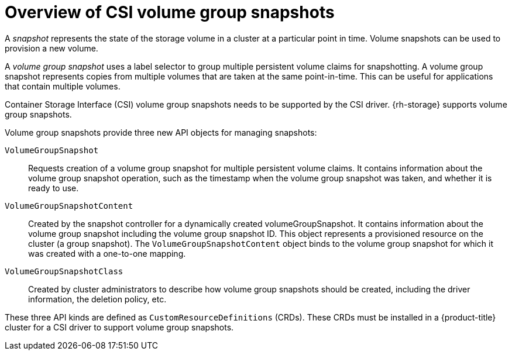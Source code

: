 // Module included in the following assemblies:
//
// * storage/container_storage_interface/persistent-storage-csi-group-snapshots.adoc

:_mod-docs-content-type: CONCEPT
[id="persistent-storage-csi-group-snapshots-overview_{context}"]
= Overview of CSI volume group snapshots

A _snapshot_ represents the state of the storage volume in a cluster at a particular point in time. Volume snapshots can be used to provision a new volume.

A _volume group snapshot_ uses a label selector to group multiple persistent volume claims for snapshotting. A volume group snapshot represents copies from multiple volumes that are taken at the same point-in-time. This can be useful for applications that contain multiple volumes.

Container Storage Interface (CSI) volume group snapshots needs to be supported by the CSI driver. {rh-storage} supports volume group snapshots.

Volume group snapshots provide three new API objects for managing snapshots:

`VolumeGroupSnapshot`::
Requests creation of a volume group snapshot for multiple persistent volume claims. It contains information about the volume group snapshot operation, such as the timestamp when the volume group snapshot was taken, and whether it is ready to use.

`VolumeGroupSnapshotContent`::
Created by the snapshot controller for a dynamically created volumeGroupSnapshot. It contains information about the volume group snapshot including the volume group snapshot ID. This object represents a provisioned resource on the cluster (a group snapshot). The `VolumeGroupSnapshotContent` object binds to the volume group snapshot for which it was created with a one-to-one mapping.

`VolumeGroupSnapshotClass`::
Created by cluster administrators to describe how volume group snapshots should be created, including the driver information, the deletion policy, etc.

These three API kinds are defined as `CustomResourceDefinitions` (CRDs). These CRDs must be installed in a {product-title} cluster for a CSI driver to support volume group snapshots.
